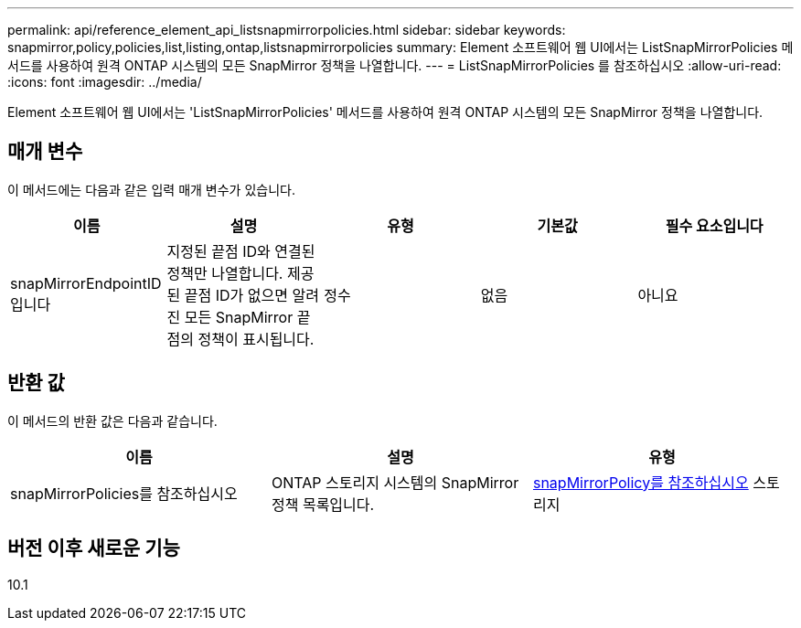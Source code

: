 ---
permalink: api/reference_element_api_listsnapmirrorpolicies.html 
sidebar: sidebar 
keywords: snapmirror,policy,policies,list,listing,ontap,listsnapmirrorpolicies 
summary: Element 소프트웨어 웹 UI에서는 ListSnapMirrorPolicies 메서드를 사용하여 원격 ONTAP 시스템의 모든 SnapMirror 정책을 나열합니다. 
---
= ListSnapMirrorPolicies 를 참조하십시오
:allow-uri-read: 
:icons: font
:imagesdir: ../media/


[role="lead"]
Element 소프트웨어 웹 UI에서는 'ListSnapMirrorPolicies' 메서드를 사용하여 원격 ONTAP 시스템의 모든 SnapMirror 정책을 나열합니다.



== 매개 변수

이 메서드에는 다음과 같은 입력 매개 변수가 있습니다.

|===
| 이름 | 설명 | 유형 | 기본값 | 필수 요소입니다 


 a| 
snapMirrorEndpointID입니다
 a| 
지정된 끝점 ID와 연결된 정책만 나열합니다. 제공된 끝점 ID가 없으면 알려진 모든 SnapMirror 끝점의 정책이 표시됩니다.
 a| 
정수
 a| 
없음
 a| 
아니요

|===


== 반환 값

이 메서드의 반환 값은 다음과 같습니다.

|===
| 이름 | 설명 | 유형 


 a| 
snapMirrorPolicies를 참조하십시오
 a| 
ONTAP 스토리지 시스템의 SnapMirror 정책 목록입니다.
 a| 
xref:reference_element_api_snapmirrorpolicy.adoc[snapMirrorPolicy를 참조하십시오] 스토리지

|===


== 버전 이후 새로운 기능

10.1
